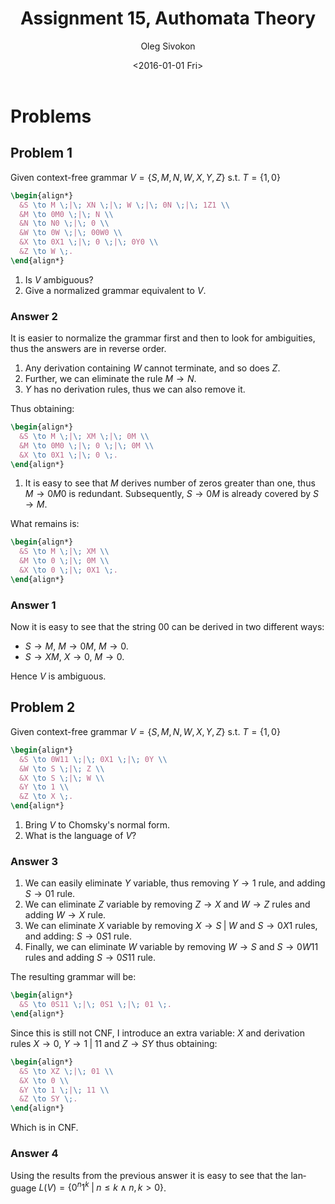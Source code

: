 # -*- fill-column: 80; org-confirm-babel-evaluate: nil -*-

#+TITLE:     Assignment 15, Authomata Theory
#+AUTHOR:    Oleg Sivokon
#+EMAIL:     olegsivokon@gmail.com
#+DATE:      <2016-01-01 Fri>
#+DESCRIPTION: Fifth assignment in the course 20440 Automata and Formal Languages
#+KEYWORDS: Automata Theory, Formal Languages, Assignment
#+LANGUAGE: en
#+LaTeX_CLASS: article
#+LATEX_HEADER: \usepackage{commath}
#+LATEX_HEADER: \usepackage{pgf}
#+LATEX_HEADER: \usepackage{tikz}
#+LATEX_HEADER: \usetikzlibrary{shapes,backgrounds}
#+LATEX_HEADER: \usepackage{marginnote}
#+LATEX_HEADER: \usepackage{listings}
#+LATEX_HEADER: \usepackage{enumerate}
#+LATEX_HEADER: \usepackage{algpseudocode}
#+LATEX_HEADER: \usepackage{algorithm}
#+LATEX_HEADER: \usepackage{mathtools}
#+LATEX_HEADER: \usetikzlibrary{arrows,automata}
#+LATEX_HEADER: \setlength{\parskip}{16pt plus 2pt minus 2pt}
#+LATEX_HEADER: \renewcommand{\arraystretch}{1.6}
#+LATEX_HEADER: \DeclareMathOperator{\Neg}{Neg}

#+BEGIN_SRC emacs-lisp :exports none
  (setq org-latex-pdf-process
        '("latexmk -pdflatex='pdflatex -shell-escape -interaction nonstopmode' -pdf -f %f")
        org-latex-listings t
        org-src-fontify-natively t
        org-latex-custom-lang-environments '((maxima "maxima"))
        org-listings-escape-inside '("(*@" . "@*)")
        org-babel-latex-htlatex "htlatex")

  (defmacro by-backend (&rest body)
    `(cl-case (when (boundp 'backend)
                (org-export-backend-name backend))
       ,@body))
#+END_SRC

#+RESULTS:
: by-backend

#+BEGIN_LATEX
\definecolor{codebg}{rgb}{0.96,0.99,0.8}
\definecolor{codestr}{rgb}{0.46,0.09,0.2}
\lstset{%
  backgroundcolor=\color{codebg},
  basicstyle=\ttfamily\scriptsize,
  breakatwhitespace=false,
  breaklines=false,
  captionpos=b,
  framexleftmargin=10pt,
  xleftmargin=10pt,
  framerule=0pt,
  frame=tb,
  keepspaces=true,
  keywordstyle=\color{blue},
  showspaces=false,
  showstringspaces=false,
  showtabs=false,
  stringstyle=\color{codestr},
  tabsize=2
}
\lstnewenvironment{maxima}{%
  \lstset{%
    backgroundcolor=\color{codebg},
    escapeinside={(*@}{@*)},
    aboveskip=20pt,
    captionpos=b,
    label=,
    caption=,
    showstringspaces=false,
    frame=single,
    framerule=0pt,
    basicstyle=\ttfamily\scriptsize,
    columns=fixed}}{}
}
\makeatletter
\newcommand{\verbatimfont}[1]{\renewcommand{\verbatim@font}{\ttfamily#1}}
\makeatother
\verbatimfont{\small}%
\clearpage
#+END_LATEX

* Problems

** Problem 1
   Given context-free grammar $V = \{S,M,N,W,X,Y,Z\}$ s.t. $T=\{1,0\}$
   
   #+HEADER: :exports results
   #+HEADER: :results (by-backend (pdf "latex") (t "raw"))
   #+BEGIN_SRC latex
     \begin{align*}
       &S \to M \;|\; XN \;|\; W \;|\; 0N \;|\; 1Z1 \\
       &M \to 0M0 \;|\; N \\
       &N \to N0 \;|\; 0 \\
       &W \to 0W \;|\; 00W0 \\
       &X \to 0X1 \;|\; 0 \;|\; 0Y0 \\
       &Z \to W \;.
     \end{align*}
   #+END_SRC
   
   1. Is $V$ ambiguous?
   2. Give a normalized grammar equivalent to $V$.

*** Answer 2
    It is easier to normalize the grammar first and then to look for ambiguities,
    thus the answers are in reverse order.
    1. Any derivation containing $W$ cannot terminate, and so does $Z$.
    2. Further, we can eliminate the rule $M \to N$.
    3. $Y$ has no derivation rules, thus we can also remove it.
       
    Thus obtaining:
    #+HEADER: :exports results
    #+HEADER: :results (by-backend (pdf "latex") (t "raw"))
    #+BEGIN_SRC latex
      \begin{align*}
        &S \to M \;|\; XM \;|\; 0M \\
        &M \to 0M0 \;|\; 0 \;|\; 0M \\
        &X \to 0X1 \;|\; 0 \;.
      \end{align*}
    #+END_SRC

    1. It is easy to see that $M$ derives number of zeros greater than one,
       thus $M \to 0M0$ is redundant.  Subsequently, $S \to 0M$ is already
       covered by $S \to M$.
       
       
    What remains is:
    #+HEADER: :exports results
    #+HEADER: :results (by-backend (pdf "latex") (t "raw"))
    #+BEGIN_SRC latex
      \begin{align*}
        &S \to M \;|\; XM \\
        &M \to 0 \;|\; 0M \\
        &X \to 0 \;|\; 0X1 \;.
      \end{align*}
    #+END_SRC

*** Answer 1
    Now it is easy to see that the string 00 can be derived in two different
    ways:

    + $S \to M$, $M \to 0M$, $M \to 0$.
    + $S \to XM$, $X \to 0$, $M \to 0$.
      
    Hence $V$ is ambiguous.
** Problem 2
   Given context-free grammar $V = \{S,M,N,W,X,Y,Z\}$ s.t. $T=\{1,0\}$
   
   #+HEADER: :exports results
   #+HEADER: :results (by-backend (pdf "latex") (t "raw"))
   #+BEGIN_SRC latex
     \begin{align*}
       &S \to 0W11 \;|\; 0X1 \;|\; 0Y \\
       &W \to S \;|\; Z \\
       &X \to S \;|\; W \\
       &Y \to 1 \\
       &Z \to X \;.
     \end{align*}
   #+END_SRC
   
   1. Bring $V$ to Chomsky's normal form.
   2. What is the language of $V$?

*** Answer 3
    1. We can easily eliminate $Y$ variable, thus removing $Y \to 1$ rule,
       and adding $S \to 01$ rule.
    2. We can eliminate $Z$ variable by removing $Z \to X$ and $W \to Z$ rules
       and adding $W \to X$ rule.
    3. We can eliminate $X$ variable by removing $X \to S \;|\; W$ and $S \to
       0X1$ rules, and adding: $S \to 0S1$ rule.
    4. Finally, we can eliminate $W$ variable by removing $W \to S$ and $S \to
       0W11$ rules and adding $S \to 0S11$ rule.
       
       
    The resulting grammar will be:
    
    #+HEADER: :exports results
    #+HEADER: :results (by-backend (pdf "latex") (t "raw"))
    #+BEGIN_SRC latex
      \begin{align*}
        &S \to 0S11 \;|\; 0S1 \;|\; 01 \;.
      \end{align*}
    #+END_SRC
    
    Since this is still not CNF, I introduce an extra variable: $X$ and
    derivation rules $X \to 0$, $Y \to 1 \;|\; 11$ and $Z \to SY$ thus
    obtaining:
    
    #+HEADER: :exports results
    #+HEADER: :results (by-backend (pdf "latex") (t "raw"))
    #+BEGIN_SRC latex
      \begin{align*}
        &S \to XZ \;|\; 01 \\
        &X \to 0 \\
        &Y \to 1 \;|\; 11 \\
        &Z \to SY \;.
      \end{align*}
    #+END_SRC
    
    Which is in CNF.

*** Answer 4
    Using the results from the previous answer it is easy to see that
    the language $L(V)=\{0^n1^k \;|\; n \leq k \land n,k > 0\}$.

